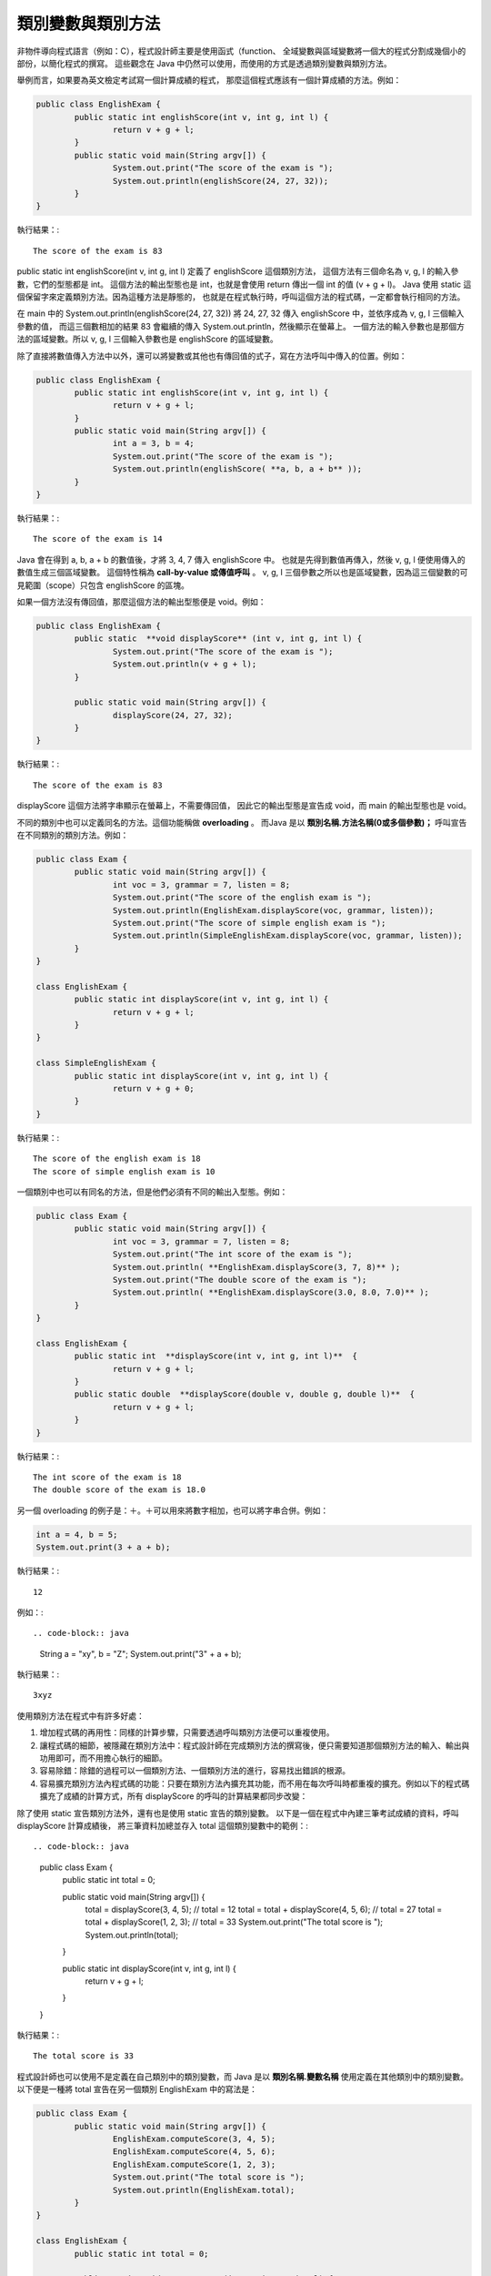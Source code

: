 類別變數與類別方法
===============

非物件導向程式語言（例如：C），程式設計師主要是使用函式（function、
全域變數與區域變數將一個大的程式分割成幾個小的部份，以簡化程式的撰寫。
這些觀念在 Java 中仍然可以使用，而使用的方式是透過類別變數與類別方法。

舉例而言，如果要為英文檢定考試寫一個計算成績的程式，
那麼這個程式應該有一個計算成績的方法。例如：

.. code-block:: java

	public class EnglishExam {	
		public static int englishScore(int v, int g, int l) {
			return v + g + l;
		} 
		public static void main(String argv[]) {
			System.out.print("The score of the exam is ");
			System.out.println(englishScore(24, 27, 32));
		}
	}
 
執行結果：::

	The score of the exam is 83

public static int englishScore(int v, int g, int l) 定義了 englishScore 這個類別方法，
這個方法有三個命名為 v, g, l 的輸入參數，它們的型態都是 int。
這個方法的輸出型態也是 int，也就是會使用 return 傳出一個 int 的值 (v + g + l)。
Java 使用 static 這個保留字來定義類別方法。因為這種方法是靜態的，
也就是在程式執行時，呼叫這個方法的程式碼，一定都會執行相同的方法。

在 main 中的 System.out.println(englishScore(24, 27, 32)) 
將 24, 27, 32 傳入 englishScore 中，並依序成為 v, g, l 三個輸入參數的值，
而這三個數相加的結果 83 會繼續的傳入 System.out.println，然後顯示在螢幕上。
一個方法的輸入參數也是那個方法的區域變數。所以 v, g, l 三個輸入參數也是 englishScore 的區域變數。

除了直接將數值傳入方法中以外，還可以將變數或其他也有傳回值的式子，寫在方法呼叫中傳入的位置。例如：

.. code-block:: java

	public class EnglishExam {
		public static int englishScore(int v, int g, int l) {
			return v + g + l;
		}		
		public static void main(String argv[]) {
			int a = 3, b = 4;
			System.out.print("The score of the exam is ");
			System.out.println(englishScore( **a, b, a + b** ));
		}
	}
 
執行結果：::

	The score of the exam is 14

Java 會在得到 a, b, a + b 的數值後，才將 3, 4, 7 傳入 englishScore 中。
也就是先得到數值再傳入，然後 v, g, l 便使用傳入的數值生成三個區域變數。
這個特性稱為  **call-by-value 或傳值呼叫** 。
v, g, l 三個參數之所以也是區域變數，因為這三個變數的可見範圍（scope）只包含 englishScore 的區塊。

如果一個方法沒有傳回值，那麼這個方法的輸出型態便是 void。例如：

.. code-block:: java

	public class EnglishExam {
		public static  **void displayScore** (int v, int g, int l) {
			System.out.print("The score of the exam is ");    
			System.out.println(v + g + l);
		}
		
		public static void main(String argv[]) {
			displayScore(24, 27, 32);
		}
	}
 
執行結果：::

	The score of the exam is 83

displayScore 這個方法將字串顯示在螢幕上，不需要傳回值，
因此它的輸出型態是宣告成 void，而 main 的輸出型態也是 void。

不同的類別中也可以定義同名的方法。這個功能稱做  **overloading** 。
而Java 是以 **類別名稱.方法名稱(0或多個參數)；** 呼叫宣告在不同類別的類別方法。例如：

.. code-block:: java

	public class Exam {
		public static void main(String argv[]) {
			int voc = 3, grammar = 7, listen = 8;
			System.out.print("The score of the english exam is ");    
			System.out.println(EnglishExam.displayScore(voc, grammar, listen));
			System.out.print("The score of simple english exam is ");    
			System.out.println(SimpleEnglishExam.displayScore(voc, grammar, listen));
		}
	}
		
	class EnglishExam {  
		public static int displayScore(int v, int g, int l) {  
			return v + g + l;
		}
	}
	
	class SimpleEnglishExam {
		public static int displayScore(int v, int g, int l) {  
			return v + g + 0;
		}
	}
 

執行結果：::

	The score of the english exam is 18
	The score of simple english exam is 10

一個類別中也可以有同名的方法，但是他們必須有不同的輸出入型態。例如：

.. code-block:: java

	public class Exam {
		public static void main(String argv[]) {
			int voc = 3, grammar = 7, listen = 8;
			System.out.print("The int score of the exam is ");   
			System.out.println( **EnglishExam.displayScore(3, 7, 8)** );
			System.out.print("The double score of the exam is ");    
			System.out.println( **EnglishExam.displayScore(3.0, 8.0, 7.0)** );
		}
	}
		
	class EnglishExam {  
		public static int  **displayScore(int v, int g, int l)**  {  
			return v + g + l;
		}
		public static double  **displayScore(double v, double g, double l)**  {  
			return v + g + l;
		}
	}

執行結果：::

	The int score of the exam is 18
	The double score of the exam is 18.0

另一個 overloading 的例子是：＋。＋可以用來將數字相加，也可以將字串合併。例如：

.. code-block:: java

	int a = 4, b = 5;
	System.out.print(3 + a + b);

執行結果：::

	12

例如：::

.. code-block:: java

	String a = "xy", b = "Z";
	System.out.print("3" + a + b);
 
執行結果：::

	3xyz

使用類別方法在程式中有許多好處：

1. 增加程式碼的再用性：同樣的計算步驟，只需要透過呼叫類別方法便可以重複使用。
2. 讓程式碼的細節，被隱藏在類別方法中：程式設計師在完成類別方法的撰寫後，便只需要知道那個類別方法的輸入、輸出與功用即可，而不用擔心執行的細節。
3. 容易除錯：除錯的過程可以一個類別方法、一個類別方法的進行，容易找出錯誤的根源。
4. 容易擴充類別方法內程式碼的功能：只要在類別方法內擴充其功能，而不用在每次呼叫時都重複的擴充。例如以下的程式碼擴充了成績的計算方式，所有 displayScore 的呼叫的計算結果都同步改變：

.. code-block:: java
	class SimpleEnglishExam {
		public static int displayScore(int v, int g, int l) {  
			return  v * 0.3 + g * 0.3 + l * 0.4;
		}
	}

除了使用 static 宣告類別方法外，還有也是使用 static 宣告的類別變數。
以下是一個在程式中內建三筆考試成績的資料，呼叫 displayScore 計算成績後，
將三筆資料加總並存入 total 這個類別變數中的範例：::

.. code-block:: java

	public class Exam {
		public static int total = 0;
		
		public static void main(String argv[]) {
			total = displayScore(3, 4, 5); // total = 12
			total = total + displayScore(4, 5, 6);		// total = 27
			total = total + displayScore(1, 2, 3);		// total = 33
			System.out.print("The total score is ");    
			System.out.println(total);
		}
		
		public static int displayScore(int v, int g, int l) {  
			return v + g + l;
		}
	}

執行結果：::

	The total score is 33

程式設計師也可以使用不是定義在自己類別中的類別變數，而 Java 是以 **類別名稱.變數名稱** 
使用定義在其他類別中的類別變數。以下便是一種將 total 宣告在另一個類別 EnglishExam 中的寫法是：

.. code-block:: java

	public class Exam {
		public static void main(String argv[]) {
			EnglishExam.computeScore(3, 4, 5);
			EnglishExam.computeScore(4, 5, 6);
			EnglishExam.computeScore(1, 2, 3);
			System.out.print("The total score is ");    
			System.out.println(EnglishExam.total);
		}
	}
	
	class EnglishExam {
		public static int total = 0;
	
		public static void computeScore(int v, int g, int l) {
			total = total + (v + g + l);
		}
	}
 
執行結果：::

	The total score is 33

以下則是一個為考試成績的計算，加入權重的範例。在這個範例中是以 Exam.wV, Exam.wG, Exam.wL 來使用這三個類別變數：

.. code-block:: java

	public class Exam {
	
		public static double wV = 0.3, wG = 0.3, wL = 0.4;
	
		public static void main(String argv[]) {
			int voc = 3, grammar = 7, listen = 8;
			System.out.print("The score of the english exam is ");    
			System.out.println(EnglishExam.displayScore(voc, grammar, listen));
			System.out.print("The score of simple english exam is ");    
			System.out.println(SimpleEnglishExam.displayScore(voc, grammar, listen));
		}
	}
		
	class EnglishExam {  
		public static double displayScore(int v, int g, int l) {  
		return v * Exam.wV + g * Exam.wG + l * Exam.wL;
		}
	}
		
	class SimpleEnglishExam {
		public static double displayScore(int v, int g, int l) {  
			return v * Exam.wV + g * Exam.wG + 0;
		}
	}
 
執行結果：::

	The score of the english exam is 6.2
	The score of simple english exam is 3.0

類別變數與區域變數，在變數的可用「區域」與存在的「時間」上都不相同。類別變數若是定義為 public，則它的可用區域便包括整個程式，而且在整個程式執行時都存在。區域變數則是在程式執行到一個區塊或方法內時，那個區塊或方法的區域變數才存在，一旦離開那個區塊或方法，便消失了。因此區域變數的可用區域，只在定義該區域變數的區塊或方法內。

以下是一個「計算蛋與水果總價」的程式及其執行過程的動畫：

.. code-block:: java

	class Market {
		static int sEgg = 5, sFruit = 20;
			static int getMoney(int nEgg, int nFruit) {
			return sEgg * nEgg + sFruit * nFruit;
		}
	} 
	
	public class Ex1 {
		public static void main(String argv[]) {
			int egg = 20, fruit = 30;
			System.out.print("Money:");
			System.out.println(Market.getMoney(egg, fruit));
		}
	}

執行結果：::

	Money:700

Media:Ex1new.swf 觀看執行過程

